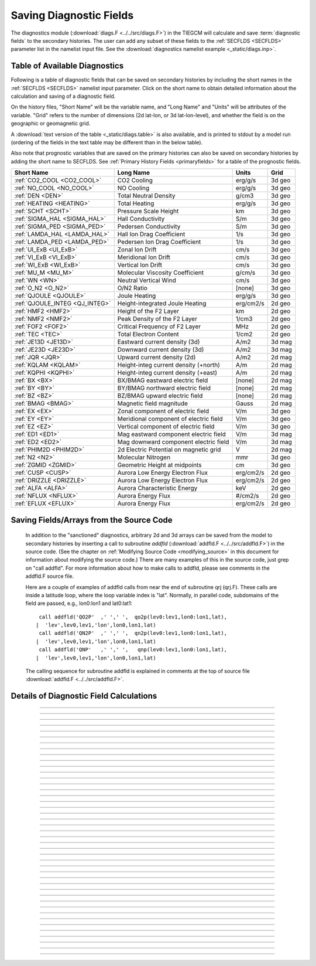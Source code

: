 
.. index:: diagnostic fields

.. _diagnostics:

Saving Diagnostic Fields
========================

The diagnostics module (:download:`diags.F <../../src/diags.F>`) in the TIEGCM will calculate 
and save :term:`diagnostic fields` to the secondary histories. The user can add any subset
of these fields to the :ref:`SECFLDS <SECFLDS>` parameter list in the
namelist input file. See the :download:`diagnostics namelist example <_static/diags.inp>`.

Table of Available Diagnostics
------------------------------

Following is a table of diagnostic fields that can be saved on secondary histories
by including the short names in the :ref:`SECFLDS <SECFLDS>` namelist input parameter.
Click on the short name to obtain detailed information about the calculation and
saving of a diagnostic field. 

On the history files, "Short Name" will be the
variable name, and "Long Name" and "Units" will be attributes of the variable.
"Grid" refers to the number of dimensions (2d lat-lon, or 3d lat-lon-level),
and whether the field is on the geographic or geomagnetic grid.

A :download:`text version of the table <_static/diags.table>` is also available, 
and is printed to stdout by a model run (ordering of the fields in the text table 
may be different than in the below table).

Also note that prognostic variables that are saved on the primary histories can also
be saved on secondary histories by adding the short name to SECFLDS. See 
:ref:`Primary History Fields <primaryfields>` for a table of the prognostic fields.

.. _diag_fields:

============================== ====================================== ============ ==========
Short Name                     Long Name                              Units        Grid
============================== ====================================== ============ ==========
:ref:`CO2_COOL <CO2_COOL>`     CO2 Cooling                            erg/g/s      3d geo
:ref:`NO_COOL <NO_COOL>`       NO Cooling                             erg/g/s      3d geo
:ref:`DEN <DEN>`               Total Neutral Density                  g/cm3        3d geo
:ref:`HEATING <HEATING>`       Total Heating                          erg/g/s      3d geo
:ref:`SCHT <SCHT>`             Pressure Scale Height                  km           3d geo
:ref:`SIGMA_HAL <SIGMA_HAL>`   Hall Conductivity                      S/m          3d geo
:ref:`SIGMA_PED <SIGMA_PED>`   Pedersen Conductivity                  S/m          3d geo
:ref:`LAMDA_HAL <LAMDA_HAL>`   Hall Ion Drag Coefficient              1/s          3d geo
:ref:`LAMDA_PED <LAMDA_PED>`   Pedersen Ion Drag Coefficient          1/s          3d geo
:ref:`UI_ExB <UI_ExB>`         Zonal Ion Drift                        cm/s         3d geo
:ref:`VI_ExB <VI_ExB>`         Meridional Ion Drift                   cm/s         3d geo
:ref:`WI_ExB <WI_ExB>`         Vertical Ion Drift                     cm/s         3d geo
:ref:`MU_M <MU_M>`             Molecular Viscosity Coefficient        g/cm/s       3d geo
:ref:`WN <WN>`                 Neutral Vertical Wind                  cm/s         3d geo
:ref:`O_N2 <O_N2>`             O/N2 Ratio                             [none]       3d geo
:ref:`QJOULE <QJOULE>`         Joule Heating                          erg/g/s      3d geo
:ref:`QJOULE_INTEG <QJ_INTEG>` Height-integrated Joule Heating        erg/cm2/s    2d geo
:ref:`HMF2 <HMF2>`             Height of the F2 Layer                 km           2d geo
:ref:`NMF2 <NMF2>`             Peak Density of the F2 Layer           1/cm3        2d geo
:ref:`FOF2 <FOF2>`             Critical Frequency of F2 Layer         MHz          2d geo
:ref:`TEC <TEC>`               Total Electron Content                 1/cm2        2d geo
:ref:`JE13D <JE13D>`           Eastward current density (3d)          A/m2         3d mag
:ref:`JE23D <JE23D>`           Downward current density (3d)          A/m2         3d mag
:ref:`JQR <JQR>`               Upward current density (2d)            A/m2         2d mag
:ref:`KQLAM <KQLAM>`           Height-integ current density (+north)  A/m          2d mag
:ref:`KQPHI <KQPHI>`           Height-integ current density (+east)   A/m          2d mag
:ref:`BX <BX>`                 BX/BMAG eastward electric field        [none]       2d mag
:ref:`BY <BY>`                 BY/BMAG northward electric field       [none]       2d mag
:ref:`BZ <BZ>`                 BZ/BMAG upward electric field          [none]       2d mag
:ref:`BMAG <BMAG>`             Magnetic field magnitude               Gauss        2d mag
:ref:`EX <EX>`                 Zonal component of electric field      V/m          3d geo
:ref:`EY <EY>`                 Meridional component of electric field V/m          3d geo
:ref:`EZ <EZ>`                 Vertical component of electric field   V/m          3d geo
:ref:`ED1 <ED1>`               Mag eastward component electric field  V/m          3d mag
:ref:`ED2 <ED2>`               Mag downward component electric field  V/m          3d mag
:ref:`PHIM2D <PHIM2D>`         2d Electric Potential on magnetic grid V            2d mag
:ref:`N2 <N2>`                 Molecular Nitrogen                     mmr          3d geo
:ref:`ZGMID <ZGMID>`           Geometric Height at midpoints          cm           3d geo
:ref:`CUSP <CUSP>`             Aurora Low Energy Electron Flux        erg/cm2/s    2d geo
:ref:`DRIZZLE <DRIZZLE>`       Aurora Low Energy Electron Flux        erg/cm2/s    2d geo
:ref:`ALFA <ALFA>`             Aurora Characteristic Energy           keV          2d geo
:ref:`NFLUX <NFLUX>`           Aurora Energy Flux                     #/cm2/s      2d geo
:ref:`EFLUX <EFLUX>`           Aurora Energy Flux                     erg/cm2/s    2d geo
============================== ====================================== ============ ==========


Saving Fields/Arrays from the Source Code
-----------------------------------------

  In addition to the "sanctioned" diagnostics, arbitrary 2d and 3d arrays can be saved 
  from the model to secondary histories by inserting a call to subroutine *addfld* 
  (:download:`addfld.F <../../src/addfld.F>`) in the source code.  (See the chapter on 
  :ref:`Modifying Source Code <modifying_source>` in this document for information about 
  modifying the source code.) There are many examples of this in the source code, just 
  grep on "call addfld".  For more information about how to make calls to addfld, please 
  see comments in the addfld.F source file.  

  Here are a couple of examples of addfld calls from near the end of subroutine
  qrj (qrj.F). These calls are inside a latitude loop, where the loop variable
  index is "lat". Normally, in parallel code, subdomains of the field are passed,
  e.g., lon0:lon1 and lat0:lat1::

    call addfld('QO2P'  ,' ',' ',  qo2p(lev0:lev1,lon0:lon1,lat),
   |  'lev',lev0,lev1,'lon',lon0,lon1,lat)
    call addfld('QN2P'  ,' ',' ',  qn2p(lev0:lev1,lon0:lon1,lat),
   |  'lev',lev0,lev1,'lon',lon0,lon1,lat)
    call addfld('QNP'   ,' ',' ',   qnp(lev0:lev1,lon0:lon1,lat),
   |  'lev',lev0,lev1,'lon',lon0,lon1,lat)

  The calling sequence for subroutine addfld is explained in comments at the top of
  source file :download:`addfld.F <../../src/addfld.F>`.


Details of Diagnostic Field Calculations
----------------------------------------

.. index:: CO2_COOL, diagnostic fields; CO2_COOL
.. _CO2_COOL:
.. describe:: CO2_COOL

   Diagnostic field: CO2 Cooling (erg/g/s)::

      diags(n)%short_name = 'CO2_COOL'
      diags(n)%long_name  = 'CO2 Cooling'
      diags(n)%units      = 'erg/g/s'
      diags(n)%levels     = 'lev'
      diags(n)%caller     = 'newton.F'

   This field is calculated in :download:`newton.F <../../src/newton.F>` and passed to 
   mkdiag_CO2COOL (:download:`diags.F <../../src/diags.F>`), where it is saved to the 
   secondary history. The calculation of CO2 cooling in newton.F is as follows::

          co2_cool(k,i) = 2.65e-13*nco2(k,i)*exp(-960./tn(k,i))*
     |      avo*((o2(k,i)*rmassinv_o2+(1.-o2(k,i)-o1(k,i))*rmassinv_n2)*
     |      aco2(k,i)+o1(k,i)*rmassinv_o1*bco2(k,i))

   Sample images: CO2_COOL Global maps at Zp -4, +2:

   .. image:: _static/images/diags/CO2_COOL_zpm4.png
      :align: center
   .. image:: _static/images/diags/CO2_COOL_zpp2.png
      :align: center

   :ref:`Back to diagnostics table <diag_fields>`

--------------------------------------------------------------------------------------------

.. index:: NO_COOL, diagnostic fields; NO_COOL
.. _NO_COOL:
.. describe:: NO_COOL

   Diagnostic field: NO Cooling (erg/g/s)::

      diags(n)%short_name = 'NO_COOL'
      diags(n)%long_name  = 'NO Cooling'
      diags(n)%units      = 'erg/g/s'
      diags(n)%levels     = 'lev'
      diags(n)%caller     = 'newton.F'

   This field is calculated in :download:`newton.F <../../src/newton.F>` and passed to 
   mkdiag_NOCOOL (:download:`diags.F <../../src/diags.F>`), where it is saved to the 
   secondary history. The calculation of NO cooling in newton.F is as follows::

          no_cool(k,i) = 4.956e-12*(avo*no(k,i)*rmassinv_no)*
     |      (ano(k,i)/(ano(k,i)+13.3))*exp(-2700./tn(k,i))

   Sample images: NO_COOL Global maps at Zp -4, +2:

   .. image:: _static/images/diags/NO_COOL_zpm4.png
      :align: center
   .. image:: _static/images/diags/NO_COOL_zpp2.png
      :align: center

   :ref:`Back to diagnostics table <diag_fields>`

--------------------------------------------------------------------------------------------

.. index:: DEN, diagnostic fields; DEN
.. _DEN:
.. describe:: DEN

   Diagnostic field: Total Density (g/cm3)::

      diags(n)%short_name = 'DEN'
      diags(n)%long_name  = 'Total Density'
      diags(n)%units      = 'g/cm3'
      diags(n)%levels     = 'ilev'
      diags(n)%caller     = 'dt.F'

   This field is calculated in :download:`dt.F <../../src/dt.F>` and passed to 
   mkdiag_DEN (:download:`diags.F <../../src/diags.F>`), where it is saved to the 
   secondary history. The calculation of DEN (rho) in dt.F is as follows::

      do i=lon0,lon1
        do k=lev0+1,lev1-1
          tni(k,i) = .5*(tn(k-1,i,lat)+tn(k,i,lat))
          h(k,i) = gask*tni(k,i)/barm(k,i,lat)
          rho(k,i) = p0*expzmid_inv*expz(k)/h(k,i)
        enddo ! k=lev0+1,lev1-1
        rho(lev0,i) = p0*expzmid_inv*expz(lev0)/h(lev0,i)
        rho(lev1,i) = p0*expzmid*expz(lev1-1)/h(lev1,i)
      enddo ! i=lon0,lon1

   Sample images: DEN Global maps at Zp -4, +2:

   .. image:: _static/images/diags/DEN_zpm4.png
      :align: center
   .. image:: _static/images/diags/DEN_zpp2.png
      :align: center

   :ref:`Back to diagnostics table <diag_fields>`

--------------------------------------------------------------------------------------------

.. index:: HEATING, diagnostic fields; HEATING
.. _HEATING:
.. describe:: HEATING

   Diagnostic field: Total Heating (erg/g/s)::

      diags(n)%short_name = 'HEATING'
      diags(n)%long_name  = 'Total Heating'
      diags(n)%units      = 'erg/g/s'
      diags(n)%levels     = 'lev'
      diags(n)%caller     = 'dt.F'

   This field is calculated in :download:`dt.F <../../src/dt.F>` and passed to 
   mkdiag_HEAT (:download:`diags.F <../../src/diags.F>`), where it is saved to the 
   secondary history. The calculation of HEATING (rho) in dt.F sums the following
   heat sources: 

     * Total solar heating (see *qtotal* in :download:`qrj.F <../../src/qrj.F>`)
     * Heating from 4th order horizontal diffusion
     * Heating due to atomic oxygen recombination
     * Ion Joule heating
     * Heating due to molecular diffusion

   Sample images: HEATING Global maps at Zp -4, +2:

   .. image:: _static/images/diags/DEN_zpm4.png
      :align: center
   .. image:: _static/images/diags/DEN_zpp2.png
      :align: center

   :ref:`Back to diagnostics table <diag_fields>`

--------------------------------------------------------------------------------------------

.. index:: HMF2, diagnostic fields; HMF2
.. _HMF2:
.. describe:: HMF2

   Diagnostic field (2d lat x lon): Height of the F2 Layer (km)::

      diags(n)%short_name = 'HMF2'
      diags(n)%long_name  = 'Height of the F2 Layer' 
      diags(n)%units      = 'km'
      diags(n)%levels     = 'none' ! hmf2 is 2d lon x lat
      diags(n)%caller     = 'elden.F'

   The height of the F2 layer is calculated and saved by subroutines *mkdiag_HNMF2* and 
   *hnmf2* in source file :download:`diags.F <../../src/diags.F>`.

   Sub *mkdiag_HNMF2* is called by subroutine *elden* in source file 
   :download:`elden.F <../../src/elden.F>`, as follows:

      call mkdiag_HNMF2('HMF2',z,electrons,lev0,lev1,lon0,lon1,lat)

   .. note::

      Occaisionally this algorithm will return the peak electron density
      in the E-region, instead of the F-region, in small areas of the global 
      domain, usually at high latitide. This can result in pockets of anonymously 
      low values for HMF2, e.g., around 125 km.

   Sample images: HMF2 Global map:

   .. image:: _static/images/diags/HMF2.png
      :align: center

   :ref:`Back to diagnostics table <diag_fields>`

--------------------------------------------------------------------------------------------

.. index:: NMF2, diagnostic fields; NMF2
.. _NMF2:
.. describe:: NMF2

   Diagnostic field (2d lat x lon): Peak Density of the F2 Layer (1/cm3)::

      diags(n)%short_name = 'NMF2'
      diags(n)%long_name  = 'Peak Density of the F2 Layer' 
      diags(n)%units      = '1/cm3'
      diags(n)%levels     = 'none' ! nmf2 is 2d lon x lat
      diags(n)%caller     = 'elden.F'

   The peak density of the the F2 layer is calculated and saved by subroutines 
   *mkdiag_HNMF2* and *hnmf2* in source file :download:`diags.F <../../src/diags.F>`.

   Sub *mkdiag_HNMF2* is called by subroutine *elden* in source file 
   :download:`elden.F <../../src/elden.F>`, as follows:

      call mkdiag_HNMF2('NMF2',z,electrons,lev0,lev1,lon0,lon1,lat)

   Sample images: NMF2 Global map:

   .. image:: _static/images/diags/NMF2.png
      :align: center

   :ref:`Back to diagnostics table <diag_fields>`

--------------------------------------------------------------------------------------------

.. index:: FOF2, diagnostic fields; FOF2
.. _FOF2:
.. describe:: FOF2

   Diagnostic field (2d lat x lon): Peak Density of the F2 Layer (1/cm3)::

      diags(n)%short_name = 'FOF2'
      diags(n)%long_name  = 'Critical Frequency of the F2 Layer' 
      diags(n)%units      = 'Mhz'
      diags(n)%levels     = 'none' ! fof2 is 2d lon x lat
      diags(n)%caller     = 'elden.F'

   The critical frequency of the the F2 layer is calculated and saved by subroutines 
   *mkdiag_HNMF2* and *hnmf2* in source file :download:`diags.F <../../src/diags.F>`.

   Sub *mkdiag_HNMF2* is called by subroutine *elden* in source file 
   :download:`elden.F <../../src/elden.F>`, as follows:

      call mkdiag_HNMF2('FOF2',z,electrons,lev0,lev1,lon0,lon1,lat)

   :ref:`Back to diagnostics table <diag_fields>`

--------------------------------------------------------------------------------------------

.. index:: TEC, diagnostic fields; TEC
.. _TEC:
.. describe:: TEC

   Diagnostic field (2d lat x lon): Total Electron Content (1/cm2)::

      diags(n)%short_name = 'TEC'
      diags(n)%long_name  = 'Total Electron Content'
      diags(n)%units      = '1/cm2'
      diags(n)%levels     = 'none' ! 2d lon x lat
      diags(n)%caller     = 'elden.F'

   Total Electron Content is calculated by subroutine *mkdiag_TEC* in source file
   :download:`diags.F <../../src/diags.F>`, as follows::

     !
     ! Integrate electron content in height at current latitude:
           tec(:) = 0.
           do i=lon0,lon1
             do k=lev0,lev1-1
               tec(i) = tec(i)+(z(k+1,i)-z(k,i))*electrons(k,i)
             enddo
           enddo

   Subroutine *mkdiags_TEC* is called by subroutine *elden* in source file 
   :download:`elden.F <../../src/elden.F>` as follows::

      call mkdiag_TEC('TEC',tec,z,electrons,lev0,lev1,lon0,lon1,lat)

   Sample images: TEC Global map

   .. image:: _static/images/diags/TEC.png
      :align: center

   :ref:`Back to diagnostics table <diag_fields>`

--------------------------------------------------------------------------------------------

.. index:: SCHT, diagnostic fields; SCHT
.. _SCHT:
.. describe:: SCHT

   Diagnostic field: Pressure Scale Height (km)::

      diags(n)%short_name = 'SCHT'
      diags(n)%long_name  = 'Pressure Scale Height'
      diags(n)%units      = 'km'
      diags(n)%levels     = 'lev'
      diags(n)%caller     = 'addiag.F'

   The Pressure Scale Height is calculated from the geopotential and saved by subroutine 
   *mkdiag_SCHT* in source file :download:`diags.F <../../src/diags.F>`. This code summarizes 
   the calculation::

     !
     ! Take delta Z:
           do j=lat0,lat1
             do i=lon0,lon1
               do k=lev0,lev1-1
                 pzps(k,i) = zcm(k+1,i,j)-zcm(k,i,j)
               enddo
               pzps(lev1,i) = pzps(lev1-1,i)
     !
     ! Generic for dlev 0.5 or 0.25 resolution:
               pzps(:,i) = pzps(:,i)/dlev
             enddo ! i=lon0,lon1
             pzps = pzps*1.e-5 ! cm to km
           enddo ! j=lat0,lat1

   Subroutine mkdiag_SCHT is called from subroutine *addiag* 
   (source file :download:`addiag.F <../../src/addiag.F>`).

   Sample images: SCHT Global maps at Zp -4, +2:

   .. image:: _static/images/diags/SCHT_zpm4.png
      :align: center
   .. image:: _static/images/diags/SCHT_zpp2.png
      :align: center

   :ref:`Back to diagnostics table <diag_fields>`

--------------------------------------------------------------------------------------------

.. index:: SIGMA_HAL, diagnostic fields; SIGMA_HAL
.. _SIGMA_HAL:
.. describe:: SIGMA_HAL

   Diagnostic field: Hall Conductivity (S/m)::

      diags(n)%short_name = 'SIGMA_HAL'
      diags(n)%long_name  = 'Hall Conductivity'
      diags(n)%units      = 'S/m'
      diags(n)%levels     = 'lev'
      diags(n)%caller     = 'lamdas.F'

   The Hall Conductivity is calculated by subroutine *lamdas* (source file 
   :download:`lamdas.F <../../src/lamdas.F>`), and passed to sub *mkdiag_SIGMAHAL*
   (:download:`diags.F <../../src/diags.F>`), where it is saved to secondary histories.
   The calculation in lamdas.F is summarized as follows::   

     ! Pedersen and Hall conductivities (siemens/m):
     ! Qe_fac includes conversion from CGS to SI units 
     !  -> e/B [C/T 10^6 m^3/cm^3], see above.
     ! number densities [1/cm^3]
     !
           do i=lon0,lon1
             do k=lev0,lev1-1
     !
     ! ne = electron density assuming charge equilibrium [1/cm3]:
               ne(k,i) = op(k,i)+o2p(k,i)+nop(k,i) 
     !
     ! Hall conductivity [S/m] (half level):
               sigma_hall(k,i) = qe_fac(i)*
     |           (ne (k,i)/(1.+rnu_ne (k,i)**2)-
     |            op (k,i)/(1.+rnu_op (k,i)**2)-
     |            o2p(k,i)/(1.+rnu_o2p(k,i)**2)-
     |            nop(k,i)/(1.+rnu_nop(k,i)**2))
             enddo ! k=lev0,lev1-1
           enddo ! i=lon0,lon1

   Sample images: SIGMA_HAL Global maps at Zp -4, +2:

   .. image:: _static/images/diags/SIGMA_HAL_zpm4.png
      :align: center
   .. image:: _static/images/diags/SIGMA_HAL_zpp2.png
      :align: center
   
   :ref:`Back to diagnostics table <diag_fields>`

--------------------------------------------------------------------------------------------

.. index:: SIGMA_PED, diagnostic fields; SIGMA_PED
.. _SIGMA_PED:
.. describe:: SIGMA_PED

   Diagnostic field: Pedersen Conductivity (S/m)::

      diags(n)%short_name = 'SIGMA_PED'
      diags(n)%long_name  = 'Pedersen Conductivity'
      diags(n)%units      = 'S/m'
      diags(n)%levels     = 'lev'
      diags(n)%caller     = 'lamdas.F'

   The Pedersen Conductivity is calculated by subroutine *lamdas* (source file 
   :download:`lamdas.F <../../src/lamdas.F>`), and passed to sub *mkdiag_SIGMAPED*
   (:download:`diags.F <../../src/diags.F>`), where it is saved to secondary histories.
   The calculation in lamdas.F is summarized as follows::   

     ! Pedersen and Hall conductivities (siemens/m):
     ! Qe_fac includes conversion from CGS to SI units 
     !  -> e/B [C/T 10^6 m^3/cm^3], see above.
     ! number densities [1/cm^3]
     !
           do i=lon0,lon1
             do k=lev0,lev1-1
     !
     ! ne = electron density assuming charge equilibrium [1/cm3]:
               ne(k,i) = op(k,i)+o2p(k,i)+nop(k,i) 
     !
     ! Pedersen conductivity [S/m] (half level):
               sigma_ped(k,i) = qe_fac(i)*
          |      ((op (k,i)*rnu_op (k,i)/(1.+rnu_op (k,i)**2))+
          |       (o2p(k,i)*rnu_o2p(k,i)/(1.+rnu_o2p(k,i)**2))+
          |       (nop(k,i)*rnu_nop(k,i)/(1.+rnu_nop(k,i)**2))+
          |       (ne (k,i)*rnu_ne (k,i)/(1.+rnu_ne (k,i)**2)))
             enddo ! k=lev0,lev1-1
           enddo ! i=lon0,lon1

   Sample images: SIGMA_PED Global maps at Zp -4, +2:

   .. image:: _static/images/diags/SIGMA_PED_zpm4.png
      :align: center
   .. image:: _static/images/diags/SIGMA_PED_zpp2.png
      :align: center

   :ref:`Back to diagnostics table <diag_fields>`

--------------------------------------------------------------------------------------------

.. index:: LAMDA_HAL, diagnostic fields; LAMDA_HAL
.. _LAMDA_HAL:
.. describe:: LAMDA_HAL

   Diagnostic field: Hall Ion Drag Coefficient (1/s)::

      diags(n)%short_name = 'LAMDA_HAL'
      diags(n)%long_name  = 'Hall Ion Drag Coefficient'
      diags(n)%units      = '1/s'
      diags(n)%levels     = 'lev'
      diags(n)%caller     = 'lamdas.F'

   The Hall Ion Drag Coefficient is calculated in subroutine *lamdas*
   (source file :download:`lamdas.F <../../src/lamdas.F>`), and saved to seconday
   histories by subroutine *mkdiag_LAMDAHAL* (:download:`diags.F <../../src/diags.F>`).

   Sample images: LAMDA_HAL Global maps at Zp -4, +2:

   .. image:: _static/images/diags/LAMDA_HAL_zpm4.png
      :align: center
   .. image:: _static/images/diags/LAMDA_HAL_zpp2.png
      :align: center

   :ref:`Back to diagnostics table <diag_fields>`

--------------------------------------------------------------------------------------------

.. index:: LAMDA_PED, diagnostic fields; LAMDA_PED
.. _LAMDA_PED:
.. describe:: LAMDA_PED

   Diagnostic field: Hall Ion Drag Coefficient (1/s)::

      diags(n)%short_name = 'LAMDA_PED'
      diags(n)%long_name  = 'Pedersen Ion Drag Coefficient'
      diags(n)%units      = '1/s'
      diags(n)%levels     = 'lev'
      diags(n)%caller     = 'lamdas.F'

   The Pedersen Ion Drag Coefficient is calculated in subroutine *lamdas*
   (source file :download:`lamdas.F <../../src/lamdas.F>`), and saved to secondary
   histories by subroutine *mkdiag_LAMDAPED* (:download:`diags.F <../../src/diags.F>`).

   Sample images: LAMDA_PED Global maps at Zp -4, +2:

   .. image:: _static/images/diags/LAMDA_PED_zpm4.png
      :align: center
   .. image:: _static/images/diags/LAMDA_PED_zpp2.png
      :align: center

   :ref:`Back to diagnostics table <diag_fields>`

--------------------------------------------------------------------------------------------

.. index:: UI_ExB, diagnostic fields; UI_ExB
.. _UI_ExB:
.. describe:: UI_ExB

   Diagnostic field: Zonal Ion Drift (ExB) (cm/s)::

      diags(n)%short_name = 'UI_ExB'
      diags(n)%long_name  = 'Zonal Ion Drift (ExB)'
      diags(n)%units      = 'cm/s'
      diags(n)%levels     = 'ilev'
      diags(n)%caller     = 'ionvel.F'

   Calculated by subroutine *ionvel* (:download:`ionvel.F <../../src/ionvel.F>`)::

     !
     ! ion velocities = (e x b/b**2)
     ! ui = zonal, vi = meridional, wi = vertical
             do k=lev0,lev1
               do i=lonbeg,lonend
                 ui(k,i,lat) = -(eey(k,i)*zb(i-2,lat)+eez(k,i)*xb(i-2,lat))*
     |             1.e6/bmod(i-2,lat)**2
                 vi(k,i,lat) =  (eez(k,i)*yb(i-2,lat)+eex(k,i)*zb(i-2,lat))*
     |             1.e6/bmod(i-2,lat)**2
                 wi(k,i,lat) =  (eex(k,i)*xb(i-2,lat)-eey(k,i)*yb(i-2,lat))*
     |             1.e6/bmod(i-2,lat)**2
               enddo ! i=lon0,lon1
             enddo ! k=lev0,lev1

   Subroutine ionvel calls subroutine *mkdiag_UI* (:download:`diags.F <../../src/diags.F>`)
   to save the field to secondary histories. The field is converted from m/s to cm/s
   in ionvel before the call to mkdiag_UI. 

   Sample images: UI_ExB Global maps at Zp +2:

   .. image:: _static/images/diags/UI_ExB_zpp2.png
      :align: center

   :ref:`Back to diagnostics table <diag_fields>`

--------------------------------------------------------------------------------------------

.. index:: VI_ExB, diagnostic fields; VI_ExB
.. _VI_ExB:
.. describe:: VI_ExB

   Diagnostic field: Meridional Ion Drift (ExB) (cm/s)::

      diags(n)%short_name = 'VI_ExB'
      diags(n)%long_name  = 'Meridional Ion Drift (ExB)'
      diags(n)%units      = 'cm/s'
      diags(n)%levels     = 'ilev'
      diags(n)%caller     = 'ionvel.F'

   Calculated by subroutine *ionvel* (:download:`ionvel.F <../../src/ionvel.F>`)::

     !
     ! ion velocities = (e x b/b**2)
     ! ui = zonal, vi = meridional, wi = vertical
             do k=lev0,lev1
               do i=lonbeg,lonend
                 ui(k,i,lat) = -(eey(k,i)*zb(i-2,lat)+eez(k,i)*xb(i-2,lat))*
     |             1.e6/bmod(i-2,lat)**2
                 vi(k,i,lat) =  (eez(k,i)*yb(i-2,lat)+eex(k,i)*zb(i-2,lat))*
     |             1.e6/bmod(i-2,lat)**2
                 wi(k,i,lat) =  (eex(k,i)*xb(i-2,lat)-eey(k,i)*yb(i-2,lat))*
     |             1.e6/bmod(i-2,lat)**2
               enddo ! i=lon0,lon1
             enddo ! k=lev0,lev1

   Subroutine ionvel calls subroutine *mkdiag_VI* (:download:`diags.F <../../src/diags.F>`)
   to save the field to secondary histories. The field is converted from m/s to cm/s
   in ionvel before the call to mkdiag_VI.

   Sample images: VI_ExB Global maps at Zp +2:

   .. image:: _static/images/diags/VI_ExB_zpp2.png
      :align: center

   :ref:`Back to diagnostics table <diag_fields>`

--------------------------------------------------------------------------------------------

.. index:: WI_ExB, diagnostic fields; WI_ExB
.. _WI_ExB:
.. describe:: WI_ExB

   Diagnostic field: Vertical Ion Drift (ExB) (cm/s)::

      diags(n)%short_name = 'WI_ExB'
      diags(n)%long_name  = 'Vertical Ion Drift (ExB)'
      diags(n)%units      = 'cm/s'
      diags(n)%levels     = 'ilev'
      diags(n)%caller     = 'ionvel.F'

   Calculated by subroutine *ionvel* (:download:`ionvel.F <../../src/ionvel.F>`)::

     !
     ! ion velocities = (e x b/b**2)
     ! ui = zonal, vi = meridional, wi = vertical
             do k=lev0,lev1
               do i=lonbeg,lonend
                 ui(k,i,lat) = -(eey(k,i)*zb(i-2,lat)+eez(k,i)*xb(i-2,lat))*
     |             1.e6/bmod(i-2,lat)**2
                 vi(k,i,lat) =  (eez(k,i)*yb(i-2,lat)+eex(k,i)*zb(i-2,lat))*
     |             1.e6/bmod(i-2,lat)**2
                 wi(k,i,lat) =  (eex(k,i)*xb(i-2,lat)-eey(k,i)*yb(i-2,lat))*
     |             1.e6/bmod(i-2,lat)**2
               enddo ! i=lon0,lon1
             enddo ! k=lev0,lev1

   Subroutine ionvel calls subroutine *mkdiag_UI* (:download:`diags.F <../../src/diags.F>`)
   to save the field to secondary histories.  The field is converted from m/s to cm/s 
   in ionvel before the call to mkdiag_WI.

   Sample images: WI_ExB Global maps at Zp +2:

   .. image:: _static/images/diags/WI_ExB_zpp2.png
      :align: center

   :ref:`Back to diagnostics table <diag_fields>`

--------------------------------------------------------------------------------------------

.. index:: MU_M, diagnostic fields; MU_M
.. _MU_M:
.. describe:: MU_M

   Diagnostic field: Molecular Viscosity Coefficient (g/cm/s)::

      diags(n)%short_name = 'MU_M'
      diags(n)%long_name  = 'Molecular Viscosity Coefficient'
      diags(n)%units      = 'g/cm/s'
      diags(n)%levels     = 'lev'
      diags(n)%caller     = 'cpktkm.F'

   The Molecular Viscosity Coefficient is calculated by subroutine *cpktkm*
   (source file :download:`cpktkm.F <../../src/cpktkm.F>`), and saved to secondary
   histories by subroutine *mkdiag_MU_M* (:download:`diags.F <../../src/diags.F>`).
   The calculation in cpktkm is summarized as follows::

          fkm(k,i) = po2(k,i)*4.03 + pn2(k,i)*3.42 + po1(k,i)*3.9

   Sample images: MU_M Global maps at Zp -4, +2:

   .. image:: _static/images/diags/MU_M_zpm4.png
      :align: center
   .. image:: _static/images/diags/MU_M_zpp2.png
      :align: center

   :ref:`Back to diagnostics table <diag_fields>`

--------------------------------------------------------------------------------------------

.. index:: WN, diagnostic fields; WN
.. _WN:
.. describe:: WN

   Diagnostic field: Neutral Vertical Wind (cm/s)::

      diags(n)%short_name = 'WN'
      diags(n)%long_name  = 'NEUTRAL VERTICAL WIND (plus up)' 
      diags(n)%units      = 'cm/s'
      diags(n)%levels     = 'ilev'
      diags(n)%caller     = 'swdot.F'

   .. note::

      This 3d field is calculated on fixed pressure surfaces ln(p0/p), i.e., there is
      no interpolation to height.

   Calculated from OMEGA (vertical motion) and pressure scale height by 
   subroutine *mkdiag_WN* in source file :download:`diags.F <../../src/diags.F>`::

     !-----------------------------------------------------------------------
           subroutine mkdiag_WN(name,omega,zcm,lev0,lev1,lon0,lon1,lat)
     !
     ! Neutral Vertical Wind, from vertical motion OMEGA and scale height.
     ! Scale height pzps is calculated from input geopotential z (cm).
     !
     ! Args:
           character(len=*),intent(in) :: name
           integer,intent(in) :: lev0,lev1,lon0,lon1,lat
           real,intent(in),dimension(lev0:lev1,lon0:lon1) :: omega,zcm
     !
     ! Local:
           integer :: i,k,ix
           real,dimension(lev0:lev1,lon0:lon1) :: wn
           real,dimension(lev0:lev1) :: pzps,omega1
     !
     ! Check that field name is a diagnostic, and was requested:
           ix = checkf(name) ; if (ix==0) return
     !
     ! Calculate scale height pzps:
           do i=lon0,lon1
             do k=lev0+1,lev1-1
               pzps(k) = (zcm(k+1,i)-zcm(k-1,i))/(2.*dlev)
             enddo
             pzps(lev0) = (zcm(lev0+1,i)-zcm(lev0,i))/dlev
             pzps(lev1) = pzps(lev1-1)
     !
             omega1(:) = omega(:,i)
             omega1(lev1) = omega1(lev1-1)
     !
     ! Output vertical wind (cm):
             wn(:,i) = omega1(:)*pzps(:)
           enddo ! i=lon0,lon1

           call addfld(diags(ix)%short_name,diags(ix)%long_name,
          |  diags(ix)%units,wn,'lev',lev0,lev1,'lon',lon0,lon1,lat)

           end subroutine mkdiag_WN
     !-----------------------------------------------------------------------

   Called by: subroutine *swdot* in source file :download:`swdot.F <../../src/swdot.F>`
   as follows::

     do lat=lat0,lat1
       call mkdiag_WN('WN',w(:,lon0:lon1,lat),z(:,lon0:lon1,lat),lev0,lev1,lon0,lon1,lat)
     enddo

   Sample images: WN Global maps at Zp -4, +2:

   .. image:: _static/images/diags/WN_zpm4.png
      :align: center
   .. image:: _static/images/diags/WN_zpp2.png
      :align: center

   :ref:`Back to diagnostics table <diag_fields>`

--------------------------------------------------------------------------------------------

.. index:: O/N2, diagnostic fields; O/N2
.. _O_N2:
.. describe:: O_N2

   Diagnostic field: O/N2 RATIO::

      diags(n)%short_name = 'O_N2'
      diags(n)%long_name  = 'O/N2 RATIO'
      diags(n)%units      = ' '
      diags(n)%levels     = 'lev'
      diags(n)%caller     = 'comp.F'

   .. note::

      Please note that this field is calculated at constant pressure surfaces (ln(p0/p)), 
      and is very sensitive to fluctuations in the height of the pressure surfaces. 
      If this field is interpolated to constant height surfaces, it will look very different 
      than when plotted on pressure surfaces. 

   .. note::

      Also note that O/N2 is a 3d field (not integrated in the vertical coordinate), and
      is the quotient of the mixing ratios of the species (i.e., there is no units conversion
      from MMR).

   O/N2 is calculated and saved by subroutine *mkdiag_O_N2* in source file 
   :download:`diags.F <../../src/diags.F>`::

     !-----------------------------------------------------------------------
           subroutine mkdiag_O_N2(name,o1,o2,lev0,lev1,lon0,lon1,lat)
     !
     ! Calculate O/N2 ratio from o2 and o (mmr).
     ! In mass mixing ratio, this is simply o/(1-o2-o)
     !
     ! Args:
           character(len=*),intent(in) :: name
           integer,intent(in) :: lev0,lev1,lon0,lon1,lat
           real,intent(in),dimension(lev0:lev1,lon0:lon1) :: o1,o2
     !
     ! Local:
           integer :: ix
           real,dimension(lev0:lev1,lon0:lon1) :: n2, o_n2
     !
     ! Check that field name is a diagnostic, and was requested:
           ix = checkf(name) ; if (ix==0) return
     !
     ! N2 mmr:
           n2 = 1.-o2-o1 
     !
     ! O/N2 ratio:
           o_n2 = o1/n2

           call addfld(diags(ix)%short_name,diags(ix)%long_name,
          |  diags(ix)%units,o_n2,'lev',lev0,lev1,'lon',lon0,lon1,lat)

           end subroutine mkdiag_O_N2
     !-----------------------------------------------------------------------

   Called by: subroutine *comp* in source file :download:`comp.F <../../src/comp.F>`
   as follows::

        call mkdiag_O_N2('O_N2',o1_upd(:,lon0:lon1,lat),
     |    o2_upd(:,lon0:lon1,lat),lev0,lev1,lon0,lon1,lat)

   Sample images: O_N2 Global maps at Zp -4, +2:

   .. image:: _static/images/diags/O_N2_zpm4.png
      :align: center
   .. image:: _static/images/diags/O_N2_zpp2.png
      :align: center

   :ref:`Back to diagnostics table <diag_fields>`

--------------------------------------------------------------------------------------------

.. index:: QJOULE, diagnostic fields; QJOULE
.. _QJOULE:
.. describe:: QJOULE

   Diagnostic field: Joule Heating (erg/g/s)::

      diags(n)%short_name = 'QJOULE'
      diags(n)%long_name  = 'Joule Heating'
      diags(n)%units      = 'erg/g/s'
      diags(n)%levels     = 'lev'
      diags(n)%caller     = 'qjoule.F'

   Total Joule Heating is calculated in source file :download:`qjoule.F <../../src/qjoule.F>`
   as *qji_tn*, and is passed to subroutine *mkdiag_QJOULE* (:download:`diags.F <../../src/diags.F>`), 
   where it is saved to secondary histories. The following code summarizes the calculation
   in qjoule.F::

      do i=lon0,lon1
        do k=lev0,lev1-1
          scheight(k,i) = gask*tn(k,i)/
     |        (.5*(barm(k,i)+barm(k+1,i))*grav)
          vel_zonal(k,i) = .5*(ui(k,i)+ui(k+1,i))-un(k,i)  ! s2
          vel_merid(k,i) = .5*(vi(k,i)+vi(k+1,i))-vn(k,i)  ! s3
          vel_vert(k,i)  = .5*(wi(k,i)+wi(k+1,i)-scheight(k,i)*
     |         ( w(k,i)-w(k+1,i)) )
        enddo ! k=lev0,lev1-1
      enddo ! i=lon0,lon1
      do i=lon0,lon1
        do k=lev0,lev1-1
          qji_tn(k,i) = .5*(lam1(k,i)+lam1(k+1,i))*
     |      (vel_zonal(k,i)**2 + vel_merid(k,i)**2 + 
     |       vel_vert(k,i)**2)
        enddo ! k=lev0,lev1-1
      enddo ! i=lon0,lon1

      call mkdiag_QJOULE('QJOULE',qji_tn,lev0,lev1,lon0,lon1,lat)

   Sample images: QJOULE Global maps at Zp -4, +2:

   .. image:: _static/images/diags/QJOULE_zpm4.png
      :align: center
   .. image:: _static/images/diags/QJOULE_zpp2.png
      :align: center

   :ref:`Back to diagnostics table <diag_fields>`

--------------------------------------------------------------------------------------------

.. index:: QJOULE_INTEG, diagnostic fields; QJOULE_INTEG
.. _QJ_INTEG:
.. describe:: QJOULE_INTEG

   Diagnostic field: Height-integrated Joule Heating (W/m^2)::

      diags(n)%short_name = 'QJOULE_INTEG'
      diags(n)%long_name  = 'Height-integrated Joule Heating'
      diags(n)%units      = 'erg/cm2/s'
      diags(n)%levels     = 'none'
      diags(n)%caller     = 'qjoule.F'

   .. note::
    
      This field is integrated on pressure surfaces (not height), so is a 2d field.
      Also note it is first calculated in W/m^2, then converted to erg/g/cm2, for
      consistency with the model. See comment below if you would like the field to
      be returned in W/m^2.

   Calculated and saved by subroutine *mkdiag_QJOULE_INTEG* in source file :download:`diags.F <../../src/diags.F>`::

     !-----------------------------------------------------------------------
           subroutine mkdiag_QJOULE_INTEG(name,qji_tn,lev0,lev1,lon0,lon1,
          |  lat)
           use cons_module,only: p0,grav
           use init_module,only: zpint
     !
     ! Calculate height-integrated Joule heating (called from qjoule.F)
     ! This method is adapted from ncl code provided by Astrid (7/20/11)
     !
     ! Args
           character(len=*),intent(in) :: name
           integer,intent(in) :: lev0,lev1,lon0,lon1,lat
           real,intent(in),dimension(lev0:lev1,lon0:lon1) :: qji_tn
     !
     ! Local:
           integer :: ix,k,i
           real,dimension(lon0:lon1) :: qji_integ
           real,dimension(lev0:lev1,lon0:lon1) :: qj
           real :: myp0,mygrav
     !
     ! Check that field name is a diagnostic, and was requested:
           ix = checkf(name) ; if (ix==0) return
     !
     ! First integrate to get MKS units W/m^2:
     ! (If you want these units, comment out the below conversion to CGS)
     !
           mygrav = grav*.01     ! cm/s^2 to m/s^2
           myp0 = p0*1.e-3*100.  ! to Pa
           qj = qji_tn*.0001     ! ergs/g/s to W/kg 10^(-7)*10^3
      
           qji_integ = 0.
           do i=lon0,lon1
             do k=lev0,lev1-1
               qji_integ(i) = qji_integ(i) + myp0/mygrav*exp(-zpint(k))*
          |      qj(k,i)*dlev
             enddo
           enddo
     !
     ! Output in CGS units, to be consistent w/ the model:
     ! (note that 1 erg/cm^2/s == 1 mW/m^2)
           qji_integ = qji_integ*1000. ! W/m^2 to erg/cm^2/s
     !
     ! Save 2d field on secondary history:
           call addfld(diags(ix)%short_name,diags(ix)%long_name,
          |  diags(ix)%units,qji_integ,'lon',lon0,lon1,'lat',lat,lat,0)

           end subroutine mkdiag_QJOULE_INTEG
     !-----------------------------------------------------------------------

   Called by: subroutine *qjoule_tn* in source file :download:`qjoule.F <../../src/qjoule.F>`
   as follows::

      call mkdiag_QJOULE_INTEG('QJOULE_INTEG',qji_tn(:,lon0:lon1),
     |  lev0,lev1,lon0,lon1,lat)

   Sample images: QJOULE_INTEG North polar projection

   .. image:: _static/images/diags/QJOULE_INTEG.png
      :align: center

   :ref:`Back to diagnostics table <diag_fields>`

--------------------------------------------------------------------------------------------

.. index:: JE13D, diagnostic fields; JE13D
.. _JE13D:
.. describe:: JE13D

   Diagnostic field: Eastward current density (A/m2) (3d on geomagnetic grid)::

      diags(n)%short_name = 'JE13D'
      diags(n)%long_name  = 'Eastward current density (3d)'
      diags(n)%units      = 'A/m2'
      diags(n)%levels     = 'mlev' 
      diags(n)%caller     = 'current.F90'

   Je1/D is calculated in subroutine *nosocrdens* in source file :download:`current.F90 <../../src/current.F90>`, 
   and saved to secondary histories by subroutine *mkdiag_JE13D* (:download:`diags.F <../../src/diags.F>`)
   
   .. note::

      JE13D is calculated and saved ONLY if namelist parameter CURRENT_KQ = 1 
      (the default is CURRENT_KQ = 0).

   Sample images: JE13D North polar projection at Zp -4, +2

   .. image:: _static/images/diags/JE13D_zpm4.png
      :align: center
   .. image:: _static/images/diags/JE13D_zpp2.png
      :align: center

   :ref:`Back to diagnostics table <diag_fields>`

--------------------------------------------------------------------------------------------

.. index:: JE23D, diagnostic fields; JE23D
.. _JE23D:
.. describe:: JE23D

   Diagnostic field: Downward current density (A/m2) (3d on geomagnetic grid)::

      diags(n)%short_name = 'JE23D'
      diags(n)%long_name  = 'Downward current density (3d)'
      diags(n)%units      = 'A/m2'
      diags(n)%levels     = 'mlev' 
      diags(n)%caller     = 'current.F90'

   Je2/D is calculated in subroutine *nosocrdens* in source file :download:`current.F90 <../../src/current.F90>`, 
   and saved to secondary histories by subroutine *mkdiag_JE23D* (:download:`diags.F <../../src/diags.F>`)
   
   .. note::

      JE23D is calculated and saved ONLY if namelist parameter CURRENT_KQ = 1 
      (the default is CURRENT_KQ = 0).

   Sample images: JE23D North polar projection at Zp -4, +2

   .. image:: _static/images/diags/JE23D_zpm4.png
      :align: center
   .. image:: _static/images/diags/JE23D_zpp2.png
      :align: center

   :ref:`Back to diagnostics table <diag_fields>`

--------------------------------------------------------------------------------------------

.. index:: JQR, diagnostic fields; JQR
.. _JQR:
.. describe:: JQR

   Diagnostic field: Upward current density (A/m2) 
   (2d mlat-mlon on geomagnetic grid)::

      diags(n)%short_name = 'JQR'
      diags(n)%long_name  = 'Upward current density (2d)'
      diags(n)%units      = 'A/m2'
      diags(n)%levels     = 'none' 
      diags(n)%caller     = 'current.F90'

   Jqr is calculated in subroutine *nosocrrt* in source file 
   :download:`current.F90 <../../src/current.F90>`,
   and saved to secondary histories by subroutine *mkdiag_JQR* 
   (:download:`diags.F <../../src/diags.F>`)
   
   .. note::

      JQR is calculated and saved ONLY if namelist parameter CURRENT_KQ = 1 
      (the default is CURRENT_KQ = 0).

   Sample images: JQR North polar projection 

   .. image:: _static/images/diags/JQR_nhem.png
      :align: center

   :ref:`Back to diagnostics table <diag_fields>`

--------------------------------------------------------------------------------------------

.. index:: KQLAM, diagnostic fields; KQLAM
.. _KQLAM:
.. describe:: KQLAM

   Diagnostic field: Height-integrated current density (+north) (A/m2) 
   (2d mlat-mlon on geomagnetic grid)::

      diags(n)%short_name = 'KQLAM'
      diags(n)%long_name  = 'Height-integrated current density (+north)'
      diags(n)%units      = 'A/m'
      diags(n)%levels     = 'none' 
      diags(n)%caller     = 'current.F90'

   Kqlam is calculated in subroutine *nosocrdens* in source file :download:`current.F90 <../../src/current.F90>`,
   and saved to secondary histories by subroutine *mkdiag_KQLAM* (:download:`diags.F <../../src/diags.F>`)
   
   .. note::

      KQLAM is calculated and saved ONLY if namelist parameter CURRENT_KQ = 1 
      (the default is CURRENT_KQ = 0).

   Sample images: KQLAM North polar projection

   .. image:: _static/images/diags/KQLAM_nhem.png
      :align: center

   :ref:`Back to diagnostics table <diag_fields>`

--------------------------------------------------------------------------------------------

.. index:: KQPHI, diagnostic fields; KQPHI
.. _KQPHI:
.. describe:: KQPHI

   Diagnostic field: Height-integrated current density (A/m2) 
   (2d mlat-mlon on geomagnetic grid)::

      diags(n)%short_name = 'KQPHI'
      diags(n)%long_name  = 'Height-integrated current density (+east)'
      diags(n)%units      = 'A/m'
      diags(n)%levels     = 'none' 
      diags(n)%caller     = 'current.F90'

   KQPHI is calculated in subroutine *nosocrdens* in source file :download:`current.F90 <../../src/current.F90>`,
   and saved to secondary histories by subroutine *mkdiag_KQPHI* (:download:`diags.F <../../src/diags.F>`)

   
   .. note::

      KQLAM is calculated and saved ONLY if namelist parameter CURRENT_KQ = 1 
      (the default is CURRENT_KQ = 0).

   Sample images: KQPHI North polar projection 

   .. image:: _static/images/diags/KQPHI_nhem.png
      :align: center

   :ref:`Back to diagnostics table <diag_fields>`

--------------------------------------------------------------------------------------------

.. index:: BX, diagnostic fields; BX
.. _BX:
.. describe:: BX

   Diagnostic field: Normalized eastward component of magnetic field (BX/BMAG)
   (2d lat-lon on geographic grid)::

      diags(n)%short_name = 'BX'
      diags(n)%long_name  = 'BX/BMAG: Normalized eastward component of magnetic field'
      diags(n)%units      = 'none'
      diags(n)%levels     = 'none' 
      diags(n)%caller     = 'oplus.F'

   Sample images: BX cylindrical equidistant projection 

   .. image:: _static/images/diags/BX.png
      :align: center

--------------------------------------------------------------------------------------------

.. index:: BY, diagnostic fields; BY
.. _BY:
.. describe:: BY

   Diagnostic field: Normalized eastward component of magnetic field (BY/BMAG)
   (2d lat-lon on geographic grid)::

      diags(n)%short_name = 'BY'
      diags(n)%long_name  = 'BY/BMAG: Normalized northward component of magnetic field'
      diags(n)%units      = 'none'
      diags(n)%levels     = 'none' 
      diags(n)%caller     = 'oplus.F'

   Sample images: BY cylindrical equidistant projection 

   .. image:: _static/images/diags/BY.png
      :align: center

--------------------------------------------------------------------------------------------

.. index:: BZ, diagnostic fields; BZ
.. _BZ:
.. describe:: BZ

   Diagnostic field: Normalized upward component of magnetic field (BZ/BMAG)
   (2d lat-lon on geographic grid)::

      diags(n)%short_name = 'BZ'
      diags(n)%long_name  = 'BZ/BMAG: Normalized northward component of magnetic field'
      diags(n)%units      = 'none'
      diags(n)%levels     = 'none' 
      diags(n)%caller     = 'oplus.F'

   Sample images: BZ cylindrical equidistant projection 

   .. image:: _static/images/diags/BZ.png
      :align: center

--------------------------------------------------------------------------------------------

.. index:: BMAG, diagnostic fields; BMAG
.. _BMAG:
.. describe:: BMAG

   Diagnostic field: Magnetic Field Magnitude
   (2d lat-lon on geographic grid)::

      diags(n)%short_name = 'BMAG'
      diags(n)%long_name  = 'BMAG: Magnetic Field Magnitude'
      diags(n)%units      = 'Gauss'
      diags(n)%levels     = 'none' 
      diags(n)%caller     = 'oplus.F'

   Sample images: BMAG cylindrical equidistant projection 

   .. image:: _static/images/diags/BMAG.png
      :align: center

--------------------------------------------------------------------------------------------

.. index:: EX, diagnostic fields; EX
.. _EX:
.. describe:: EX

   Diagnostic field: Zonal Component of Electric Field
   (3d lat-lon on geographic grid)::

      diags(n)%short_name = 'EX'
      diags(n)%long_name  = 'EX: Zonal Component of Electric Field'
      diags(n)%units      = 'V/m'
      diags(n)%levels     = 'ilev' 
      diags(n)%caller     = 'ionvel.F'

   Sample images: EX cylindrical equidistant projection 

   .. image:: _static/images/diags/EX_zpp2.png
      :align: center

--------------------------------------------------------------------------------------------

.. index:: EY, diagnostic fields; EY
.. _EY:
.. describe:: EY

   Diagnostic field: Meridional Component of Electric Field
   (3d lat-lon on geographic grid)::

      diags(n)%short_name = 'EY'
      diags(n)%long_name  = 'EY: Meridional Component of Electric Field'
      diags(n)%units      = 'V/m'
      diags(n)%levels     = 'ilev' 
      diags(n)%caller     = 'ionvel.F'

   Sample images: EY cylindrical equidistant projection 

   .. image:: _static/images/diags/EY_zpp2.png
      :align: center

--------------------------------------------------------------------------------------------

.. index:: EZ, diagnostic fields; EZ
.. _EZ:
.. describe:: EZ

   Diagnostic field: Vertical Component of Electric Field
   (3d lat-lon on geographic grid)::

      diags(n)%short_name = 'EZ'
      diags(n)%long_name  = 'EZ: Vertical Component of Electric Field'
      diags(n)%units      = 'V/m'
      diags(n)%levels     = 'ilev' 
      diags(n)%caller     = 'ionvel.F'

   Sample images: EZ cylindrical equidistant projection 

   .. image:: _static/images/diags/EZ_zpp2.png
      :align: center

--------------------------------------------------------------------------------------------

.. index:: ED1, diagnostic fields; ED1
.. _ED1:
.. describe:: ED1

   Diagnostic field: Magnetic Eastward Component of Electric Field
   (3d mlat-mlon on geomagnetic grid)::

      diags(n)%short_name = 'ED1'
      diags(n)%long_name  = 'ED1: Magnetic Eastward Component of Electric Field'
      diags(n)%units      = 'V/m'
      diags(n)%levels     = 'imlev' 
      diags(n)%caller     = 'dynamo.F'

   Sample images: ED1 north hemisphere polar projection

   .. image:: _static/images/diags/ED1_nhem.png
      :align: center

--------------------------------------------------------------------------------------------

.. index:: ED2, diagnostic fields; ED2
.. _ED2:
.. describe:: ED2

   Diagnostic field: Magnetic Eastward Component of Electric Field
   (3d mlat-mlon on geomagnetic grid)::

      diags(n)%short_name = 'ED2'
      diags(n)%long_name  = 'ED2: Magnetic Downward (Equatorward) Component of Electric Field'
      diags(n)%units      = 'V/m'
      diags(n)%levels     = 'imlev' 
      diags(n)%caller     = 'dynamo.F'

   Sample images: ED2 north hemisphere polar projection

   .. image:: _static/images/diags/ED2_nhem.png
      :align: center

--------------------------------------------------------------------------------------------

.. index:: PHIM2D, diagnostic fields; PHIM2D
.. _PHIM2D:
.. describe:: PHIM2D

   Diagnostic field: 2d Electric Potential on Magnetic Grid
   (3d mlat-mlon on geomagnetic grid)::

      diags(n)%short_name = 'PHIM2D'
      diags(n)%long_name  = 'PHIM2D: 2d Electric Potential on Magnetic Grid'
      diags(n)%units      = 'V/m'
      diags(n)%levels     = 'none'
      diags(n)%caller     = 'dynamo.F'

   Sample images: PHIM2D polar projection (north and south):

   .. image:: _static/images/diags/PHIM2D_nhem.png
      :align: center
   .. image:: _static/images/diags/PHIM2D_shem.png
      :align: center

   :ref:`Back to diagnostics table <diag_fields>`

--------------------------------------------------------------------------------------------

.. index:: N2, diagnostic fields; N2
.. _N2:
.. describe:: N2

   Diagnostic field: Molecular Nitrogen (mmr)::

      diags(n)%short_name = 'N2'
      diags(n)%long_name  = 'N2: Molecular Nitrogen'
      diags(n)%units      = 'mmr'
      diags(n)%levels     = 'lev'
      diags(n)%caller     = 'comp.F'

   Sample images: N2 cylindrical equidistant projection 

   .. image:: _static/images/diags/N2_zpm4.png
      :align: center
   .. image:: _static/images/diags/N2_zpp2.png
      :align: center

   :ref:`Back to diagnostics table <diag_fields>`

--------------------------------------------------------------------------------------------

.. index:: ZGMID, diagnostic fields; ZGMID
.. _ZGMID:
.. describe:: ZGMID

   Diagnostic field: Geometric Height at Midpoints::

      diags(n)%short_name = 'ZGMID'
      diags(n)%long_name  = 'ZGMID: Geometric Height at midpoints'
      diags(n)%units      = 'cm'
      diags(n)%levels     = 'lev'
      diags(n)%caller     = 'addiag.F'

   :ref:`Back to diagnostics table <diag_fields>`

--------------------------------------------------------------------------------------------

.. index:: CUSP, diagnostic fields; CUSP
.. _CUSP:
.. describe:: CUSP

   Aurora low energy electron flux (erg/cm2/s)::

      diags(n)%short_name = 'CUSP'
      diags(n)%long_name  = 'CUSP (cusp2d*ec)'
      diags(n)%units      = 'erg/cm2/s'
      diags(n)%levels     = 'none'
      diags(n)%caller     = 'dynamics.F'

   Sample images: CUSP polar equidistant projection 

   .. image:: _static/images/diags/CUSP_nhem.png
      :align: center

   :ref:`Back to diagnostics table <diag_fields>`

--------------------------------------------------------------------------------------------

.. index:: DRIZZLE, diagnostic fields; DRIZZLE
.. _DRIZZLE:
.. describe:: DRIZZLE

   Aurora low energy electron flux (erg/cm2/s)::

      diags(n)%short_name = 'DRIZZLE'
      diags(n)%long_name  = 'DRIZZLE (drzl2d*ed)'
      diags(n)%units      = 'erg/cm2/s'
      diags(n)%levels     = 'none'
      diags(n)%caller     = 'dynamics.F'

   Sample images: DRIZZLE polar projection 

   .. image:: _static/images/diags/DRIZZLE_nhem.png
      :align: center

   :ref:`Back to diagnostics table <diag_fields>`

--------------------------------------------------------------------------------------------

.. index:: ALFA, diagnostic fields; ALFA
.. _ALFA:
.. describe:: ALFA

   Aurora Characteristic Energy (keV)::

      diags(n)%short_name = 'ALFA'
      diags(n)%long_name  = 'ALFA'
      diags(n)%units      = 'keV'
      diags(n)%levels     = 'none'
      diags(n)%caller     = 'dynamics.F'

   Sample images: ALFA polar projection 

   .. image:: _static/images/diags/alfa.png
      :align: center

   :ref:`Back to diagnostics table <diag_fields>`

--------------------------------------------------------------------------------------------

.. index:: NFLUX, diagnostic fields; NFLUX
.. _NFLUX:
.. describe:: NFLUX

   Aurora Energy Flux (#/cm2/s)::

      diags(n)%short_name = 'NFLUX'
      diags(n)%long_name  = 'NFLUX'
      diags(n)%units      = '#/cm2/s'
      diags(n)%levels     = 'none'
      diags(n)%caller     = 'dynamics.F'

   Sample images: NFLUX polar projection 

   .. image:: _static/images/diags/NFLUX_nhem.png
      :align: center

   :ref:`Back to diagnostics table <diag_fields>`

--------------------------------------------------------------------------------------------

.. index:: EFLUX, diagnostic fields; EFLUX
.. _EFLUX:
.. describe:: EFLUX

   Aurora Energy Flux (#/cm2/s)::

      diags(n)%short_name = 'EFLUX'
      diags(n)%long_name  = 'EFLUX'
      diags(n)%units      = 'erg/cm2/s'
      diags(n)%levels     = 'none'
      diags(n)%caller     = 'dynamics.F'

   Sample images: EFLUX polar projection 

   .. image:: _static/images/diags/EFLUX_nhem.png
      :align: center

   :ref:`Back to diagnostics table <diag_fields>`

--------------------------------------------------------------------------------------------

